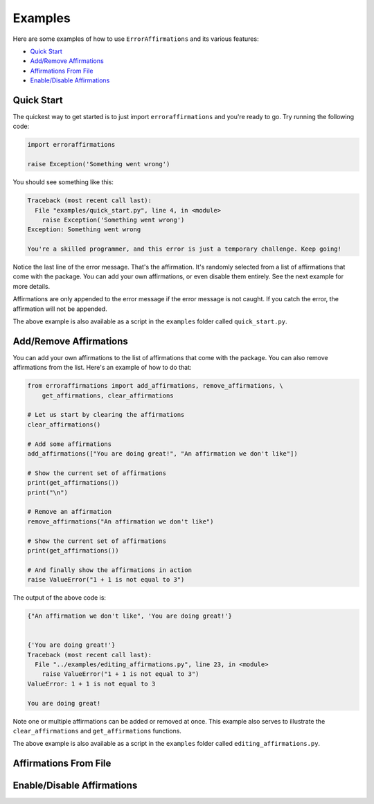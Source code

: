 ========
Examples
========

Here are some examples of how to use ``ErrorAffirmations`` and its various
features:

- `Quick Start`_
- `Add/Remove Affirmations`_
- `Affirmations From File`_
- `Enable/Disable Affirmations`_



Quick Start
-----------

The quickest way to get started is to just import ``erroraffirmations`` and
you're ready to go. Try running the following code:

.. code:: python

   import erroraffirmations

   raise Exception('Something went wrong')

You should see something like this:

.. code:: text

    Traceback (most recent call last):
      File "examples/quick_start.py", line 4, in <module>
        raise Exception('Something went wrong')
    Exception: Something went wrong

    You're a skilled programmer, and this error is just a temporary challenge. Keep going!

Notice the last line of the error message. That's the affirmation. It's
randomly selected from a list of affirmations that come with the package. You
can add your own affirmations, or even disable them entirely. See the next
example for more details.

Affirmations are only appended to the error message if the error message is
not caught. If you catch the error, the affirmation will not be appended.

The above example is also available as a script in the ``examples`` folder
called ``quick_start.py``.

Add/Remove Affirmations
-----------------------

You can add your own affirmations to the list of affirmations that come with
the package. You can also remove affirmations from the list. Here's an example
of how to do that:

.. code:: python

    from erroraffirmations import add_affirmations, remove_affirmations, \
        get_affirmations, clear_affirmations

    # Let us start by clearing the affirmations
    clear_affirmations()

    # Add some affirmations
    add_affirmations(["You are doing great!", "An affirmation we don't like"])

    # Show the current set of affirmations
    print(get_affirmations())
    print("\n")

    # Remove an affirmation
    remove_affirmations("An affirmation we don't like")

    # Show the current set of affirmations
    print(get_affirmations())

    # And finally show the affirmations in action
    raise ValueError("1 + 1 is not equal to 3")

The output of the above code is:

.. code:: text

    {"An affirmation we don't like", 'You are doing great!'}


    {'You are doing great!'}
    Traceback (most recent call last):
      File "../examples/editing_affirmations.py", line 23, in <module>
        raise ValueError("1 + 1 is not equal to 3")
    ValueError: 1 + 1 is not equal to 3

    You are doing great!

Note one or multiple affirmations can be added or removed at once. This
example also serves to illustrate the ``clear_affirmations`` and
``get_affirmations`` functions.

The above example is also available as a script in the ``examples`` folder
called ``editing_affirmations.py``.


Affirmations From File
----------------------



Enable/Disable Affirmations
---------------------------